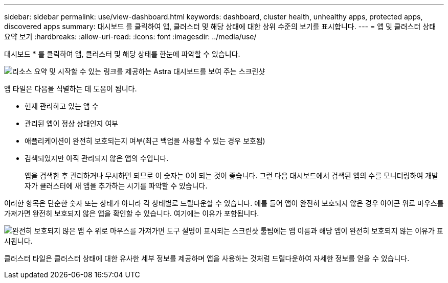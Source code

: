 ---
sidebar: sidebar 
permalink: use/view-dashboard.html 
keywords: dashboard, cluster health, unhealthy apps, protected apps, discovered apps 
summary: 대시보드 를 클릭하여 앱, 클러스터 및 해당 상태에 대한 상위 수준의 보기를 표시합니다. 
---
= 앱 및 클러스터 상태 요약 보기
:hardbreaks:
:allow-uri-read: 
:icons: font
:imagesdir: ../media/use/


[role="lead"]
대시보드 * 를 클릭하여 앱, 클러스터 및 해당 상태를 한눈에 파악할 수 있습니다.

image:screenshot-dashboard.gif["리소스 요약 및 시작할 수 있는 링크를 제공하는 Astra 대시보드를 보여 주는 스크린샷"]

앱 타일은 다음을 식별하는 데 도움이 됩니다.

* 현재 관리하고 있는 앱 수
* 관리된 앱이 정상 상태인지 여부
* 애플리케이션이 완전히 보호되는지 여부(최근 백업을 사용할 수 있는 경우 보호됨)
* 검색되었지만 아직 관리되지 않은 앱의 수입니다.
+
앱을 검색한 후 관리하거나 무시하면 되므로 이 숫자는 0이 되는 것이 좋습니다. 그런 다음 대시보드에서 검색된 앱의 수를 모니터링하여 개발자가 클러스터에 새 앱을 추가하는 시기를 파악할 수 있습니다.



이러한 항목은 단순한 숫자 또는 상태가 아니라 각 상태별로 드릴다운할 수 있습니다. 예를 들어 앱이 완전히 보호되지 않은 경우 아이콘 위로 마우스를 가져가면 완전히 보호되지 않은 앱을 확인할 수 있습니다. 여기에는 이유가 포함됩니다.

image:screenshot-dashboard-unprotected.gif["완전히 보호되지 않은 앱 수 위로 마우스를 가져가면 도구 설명이 표시되는 스크린샷 툴팁에는 앱 이름과 해당 앱이 완전히 보호되지 않는 이유가 표시됩니다."]

클러스터 타일은 클러스터 상태에 대한 유사한 세부 정보를 제공하며 앱을 사용하는 것처럼 드릴다운하여 자세한 정보를 얻을 수 있습니다.
